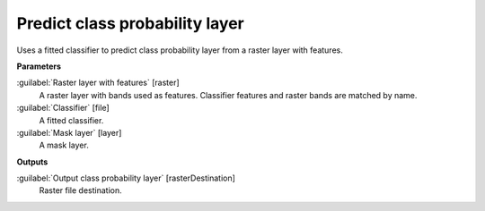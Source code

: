 .. _Predict class probability layer:

*******************************
Predict class probability layer
*******************************

Uses a fitted classifier to predict class probability layer from a raster layer with features.

**Parameters**


:guilabel:`Raster layer with features` [raster]
    A raster layer with bands used as features. Classifier features and raster bands are matched by name.


:guilabel:`Classifier` [file]
    A fitted classifier.


:guilabel:`Mask layer` [layer]
    A mask layer.

**Outputs**


:guilabel:`Output class probability layer` [rasterDestination]
    Raster file destination.

